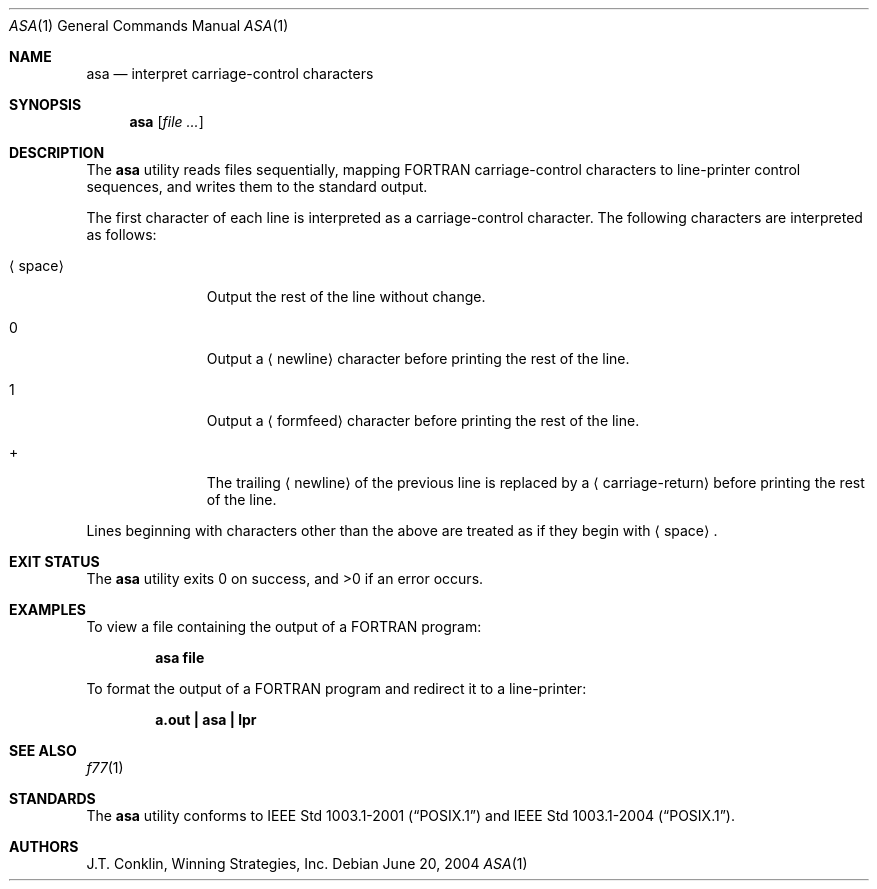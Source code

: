 .\"	$NetBSD: asa.1,v 1.11 2002/02/08 01:36:18 ross Exp $
.\"
.\" Copyright (c) 1993 Winning Strategies, Inc.
.\" All rights reserved.
.\"
.\" Redistribution and use in source and binary forms, with or without
.\" modification, are permitted provided that the following conditions
.\" are met:
.\" 1. Redistributions of source code must retain the above copyright
.\"    notice, this list of conditions and the following disclaimer.
.\" 2. Redistributions in binary form must reproduce the above copyright
.\"    notice, this list of conditions and the following disclaimer in the
.\"    documentation and/or other materials provided with the distribution.
.\" 3. All advertising materials mentioning features or use of this software
.\"    must display the following acknowledgement:
.\"      This product includes software developed by Winning Strategies, Inc.
.\" 4. The name of the author may not be used to endorse or promote products
.\"    derived from this software without specific prior written permission
.\"
.\" THIS SOFTWARE IS PROVIDED BY THE AUTHOR ``AS IS'' AND ANY EXPRESS OR
.\" IMPLIED WARRANTIES, INCLUDING, BUT NOT LIMITED TO, THE IMPLIED WARRANTIES
.\" OF MERCHANTABILITY AND FITNESS FOR A PARTICULAR PURPOSE ARE DISCLAIMED.
.\" IN NO EVENT SHALL THE AUTHOR BE LIABLE FOR ANY DIRECT, INDIRECT,
.\" INCIDENTAL, SPECIAL, EXEMPLARY, OR CONSEQUENTIAL DAMAGES (INCLUDING, BUT
.\" NOT LIMITED TO, PROCUREMENT OF SUBSTITUTE GOODS OR SERVICES; LOSS OF USE,
.\" DATA, OR PROFITS; OR BUSINESS INTERRUPTION) HOWEVER CAUSED AND ON ANY
.\" THEORY OF LIABILITY, WHETHER IN CONTRACT, STRICT LIABILITY, OR TORT
.\" (INCLUDING NEGLIGENCE OR OTHERWISE) ARISING IN ANY WAY OUT OF THE USE OF
.\" THIS SOFTWARE, EVEN IF ADVISED OF THE POSSIBILITY OF SUCH DAMAGE.
.\"
.\" $FreeBSD: src/usr.bin/asa/asa.1,v 1.3 2002/05/30 13:33:59 ru Exp $
.\" $DragonFly: src/usr.bin/asa/asa.1,v 1.4 2006/02/17 19:38:55 swildner Exp $
.\"
.Dd June 20, 2004
.Dt ASA 1
.Os
.Sh NAME
.Nm asa
.Nd interpret carriage-control characters
.Sh SYNOPSIS
.Nm
.Op Ar
.Sh DESCRIPTION
The
.Nm
utility reads files sequentially, mapping
.Tn FORTRAN
carriage-control characters to line-printer control sequences,
and writes them to the standard output.
.Pp
The first character of each line is interpreted as a carriage-control
character.
The following characters are interpreted as follows:
.Bl -tag -width ".Aq space"
.It Aq space
Output the rest of the line without change.
.It 0
Output a
.Aq newline
character before printing the rest of the line.
.It 1
Output a
.Aq formfeed
character before printing the rest of the line.
.It \&+
The trailing
.Aq newline
of the previous line is replaced by a
.Aq carriage-return
before printing the rest of the line.
.El
.Pp
Lines beginning with characters other than the above are treated as if they
begin with
.Aq space .
.Sh EXIT STATUS
.Ex -std
.Sh EXAMPLES
To view a file containing the output of a
.Tn FORTRAN
program:
.Pp
.Dl "asa file"
.Pp
To format the output of a
.Tn FORTRAN
program and redirect it to a line-printer:
.Pp
.Dl "a.out | asa | lpr"
.Sh SEE ALSO
.Xr f77 1
.Sh STANDARDS
The
.Nm
utility conforms to
.St -p1003.1-2001
and
.St -p1003.1-2004 .
.Sh AUTHORS
.An J.T. Conklin ,
Winning Strategies, Inc.
